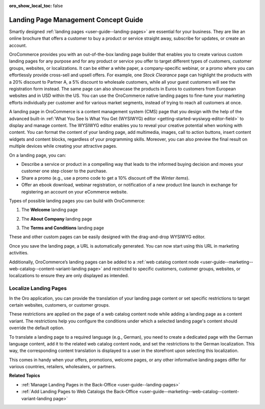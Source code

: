 :oro_show_local_toc: false

.. _concept-guide-landing-page:

Landing Page Management Concept Guide
=====================================


Smartly designed :ref:`landing pages <user-guide--landing-pages>` are essential for your business. They are like an online brochure that offers a customer to buy a product or service straight away, subscribe for updates, or create an account.

OroCommerce provides you with an out-of-the-box landing page builder that enables you to create various custom landing pages for any purpose and for any product or service you offer to target different types of customers, customer groups, websites, or localizations. It can be either a white paper, a company-specific webinar, or a promo where you can effortlessly provide cross-sell and upsell offers. For example, one *Stock Clearance* page can highlight the products with a 20% discount to Partner A, a 5% discount to wholesale customers, while all your guest customers will see the registration form instead. The same page can also showcase the products in Euros to customers from European websites and in USD within the US. You can use the OroCommerce native landing pages to fine-tune your marketing efforts individually per customer and for various market segments, instead of trying to reach all customers at once.

.. image:: /user/img/concept-guides/content-management/landing_page_sample.png
   :alt: A sample of a landing page

A landing page in OroCommerce is a content management system (CMS) page that you design with the help of the advanced built-in :ref:`What You See Is What You Get (WYSIWYG) editor <getting-started-wysiwyg-editor-field>` to display and manage content. The WYSIWYG editor enables you to reveal your creative potential when working with content. You can format the content of your landing page, add multimedia, images, call to action buttons, insert content widgets and content blocks, regardless of your programming skills. Moreover, you can also preview the final result on multiple devices while creating your attractive pages.

.. image:: /user/img/concept-guides/content-management/wysiwyg_landing_page.png
   :alt: A sample of the Seasonal Sales landing page

On a landing page, you can:

* Describe a service or product in a compelling way that leads to the informed buying decision and moves your customer one step closer to the purchase.

* Share a promo (e.g., use a promo code to get a 10% discount off the *Winter items*).

* Offer an ebook download, webinar registration, or notification of a new product line launch in exchange for registering an account on your eCommerce website.


Types of possible landing pages you can build with OroCommerce:

1. The **Welcome** landing page

.. image:: /user/img/concept-guides/content-management/welcome_landing_page.png
   :alt: A sample of the Welcome landing page

2. The **About Company** landing page

.. image:: /user/img/concept-guides/content-management/landing_page_about_company.png
   :alt: A sample of the About Company landing page

3. The **Terms and Conditions** landing page

.. image:: /user/img/concept-guides/content-management/terms_and_conditions_landing_page.png
   :alt: A sample of the Terms and Conditions landing page


These and other custom pages can be easily designed with the drag-and-drop WYSIWYG editor.

Once you save the landing page, a URL is automatically generated. You can now start using this URL in marketing activities.

Additionally, OroCommerce’s landing pages can be added to a :ref:`web catalog content node <user-guide--marketing--web-catalog--content-variant-landing page>` and restricted to specific customers, customer groups, websites, or localizations to ensure they are only displayed as intended.

.. image:: /user/img/concept-guides/content-management/add_landing_page_to_web_catalog.png
   :alt: A sample of the Terms and Conditions landing page

.. _concept-guide-localize-landing-page:

Localize Landing Pages
----------------------

In the Oro application, you can provide the translation of your landing page content or set specific restrictions to target certain websites, customers, or customer groups.

These restrictions are applied on the page of a web catalog content node while adding a landing page as a content variant. The restrictions help you configure the conditions under which a selected landing page's content should override the default option.

To translate a landing page to a required language (e.g., German), you need to create a dedicated page with the German language content, add it to the related web catalog content node, and set the restrictions to the German localization.  This way, the corresponding content translation is displayed to a user in the storefront upon selecting this localization.

.. image:: /user/img/concept-guides/content-management/localize_landing_page.png
   :alt: A sample of the Terms and Conditions landing page

This comes in handy when your offers, promotions, welcome pages, or any other informative landing pages differ for various countries, retailers, wholesalers, or partners.


**Related Topics**

* :ref:`Manage Landing Pages in the Back-Office <user-guide--landing-pages>`
* :ref:`Add Landing Pages to Web Catalogs the Back-Office <user-guide--marketing--web-catalog--content-variant-landing page>`



